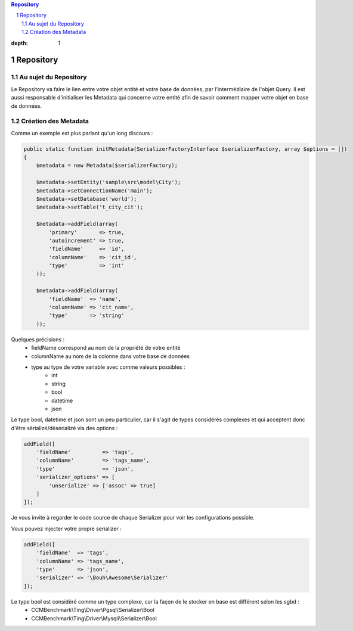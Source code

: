 .. sectnum::

.. contents:: Repository
:depth: 1

Repository
==========

Au sujet du Repository
----------------------
Le Repository va faire le lien entre votre objet entité et votre base de données, par l'intermédiaire de l'objet Query.
Il est aussi responsable d'initialiser les Metadata qui concerne votre entité afin de savoir comment mapper
votre objet en base de données.

Création des Metadata
---------------------
Comme un exemple est plus parlant qu'un long discours :

.. code-block:: php

    public static function initMetadata(SerializerFactoryInterface $serializerFactory, array $options = [])
    {
        $metadata = new Metadata($serializerFactory);

        $metadata->setEntity('sample\src\model\City');
        $metadata->setConnectionName('main');
        $metadata->setDatabase('world');
        $metadata->setTable('t_city_cit');

        $metadata->addField(array(
            'primary'       => true,
            'autoincrement' => true,
            'fieldName'     => 'id',
            'columnName'    => 'cit_id',
            'type'          => 'int'
        ));

        $metadata->addField(array(
            'fieldName'  => 'name',
            'columnName' => 'cit_name',
            'type'       => 'string'
        ));

Quelques précisions :
    - fieldName correspond au nom de la propriété de votre entité
    - columnName au nom de la colonne dans votre base de données
    - type au type de votre variable avec comme valeurs possibles :
        - int
        - string
        - bool
        - datetime
        - json

Le type bool, datetime et json sont un peu particulier, car il s'agit de types considérés complexes et qui acceptent
donc d'être sérializé/désérializé via des options :

.. code-block:: php

    addField([
        'fieldName'          => 'tags',
        'columnName'         => 'tags_name',
        'type'               => 'json',
        'serializer_options' => [
            'unserialize' => ['assoc' => true]
        ]
    ]);

Je vous invite à regarder le code source de chaque Serializer pour voir les configurations possible.

Vous pouvez injecter votre propre serializer :

.. code-block:: php

    addField([
        'fieldName'  => 'tags',
        'columnName' => 'tags_name',
        'type'       => 'json',
        'serializer' => '\Bouh\Awesome\Serializer'
    ]);

Le type bool est considéré comme un type complexe, car la façon de le stocker en base est différent selon les sgbd :
    - CCMBenchmark\\Ting\\Driver\\Pgsql\\Serializer\\Bool
    - CCMBenchmark\\Ting\\Driver\\Mysqli\\Serializer\\Bool
